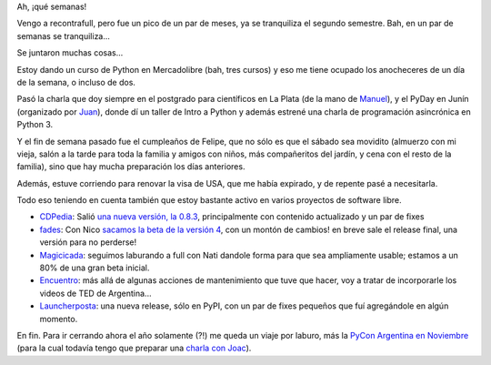 .. title: Pico de segundo semestre
.. date: 2015-10-08 02:06:02
.. tags: actividades, curso, Python, charla, visa, CDPedia, fades, Encuentro, LauncherPosta, Magicicada, PyDay

Ah, ¡qué semanas!

Vengo a recontrafull, pero fue un pico de un par de meses, ya se tranquiliza el segundo semestre. Bah, en un par de semanas se tranquiliza...

Se juntaron muchas cosas...

Estoy dando un curso de Python en Mercadolibre (bah, tres cursos) y eso me tiene ocupado los anocheceres de un día de la semana, o incluso de dos.

Pasó la charla que doy siempre en el postgrado para científicos en La Plata (de la mano de `Manuel <https://twitter.com/mcarlevaro>`_), y el PyDay en Junín (organizado por `Juan <https://twitter.com/jrodriguezmonti>`_), donde dí un taller de Intro a Python y además estrené una charla de programación asincrónica en Python 3.

Y el fin de semana pasado fue el cumpleaños de Felipe, que no sólo es que el sábado sea movidito (almuerzo con mi vieja, salón a la tarde para toda la familia y amigos con niños, más compañeritos del jardín, y cena con el resto de la familia), sino que hay mucha preparación los días anteriores.

.. image:: /images/cumple6felu.jpeg
    :alt: Cumple 6 de Felu

Además, estuve corriendo para renovar la visa de USA, que me había expirado, y de repente pasé a necesitarla.

Todo eso teniendo en cuenta también que estoy bastante activo en varios proyectos de software libre.

- `CDPedia <http://cdpedia.python.org.ar/>`_: Salió `una nueva versión, la 0.8.3 <http://listas.python.org.ar/pipermail/pyar/2015-October/036428.html>`_, principalmente con contenido actualizado y un par de fixes

- `fades <http://fades.readthedocs.org/>`_: Con Nico `sacamos la beta de la versión 4 <http://listas.python.org.ar/pipermail/pyar/2015-September/036322.html>`_, con un montón de cambios! en breve sale el release final, una versión para no perderse!

- `Magicicada <https://twitter.com/magicicadaOK>`_: seguimos laburando a full con Nati dandole forma para que sea ampliamente usable; estamos a un 80% de una gran beta inicial.

- `Encuentro <http://encuentro.taniquetil.com.ar/>`_: más allá de algunas acciones de mantenimiento que tuve que hacer, voy a tratar de incorporarle los videos de TED de Argentina...

- `Launcherposta <https://pypi.python.org/pypi/launcherposta>`_: una nueva release, sólo en PyPI, con un par de fixes pequeños que fuí agregándole en algún momento.

En fin. Para ir cerrando ahora el año solamente (?!) me queda un viaje por laburo, más la `PyCon Argentina en Noviembre <http://ar.pycon.org/>`_ (para la cual todavía tengo que preparar una `charla con Joac <https://twitter.com/_joac>`_).
